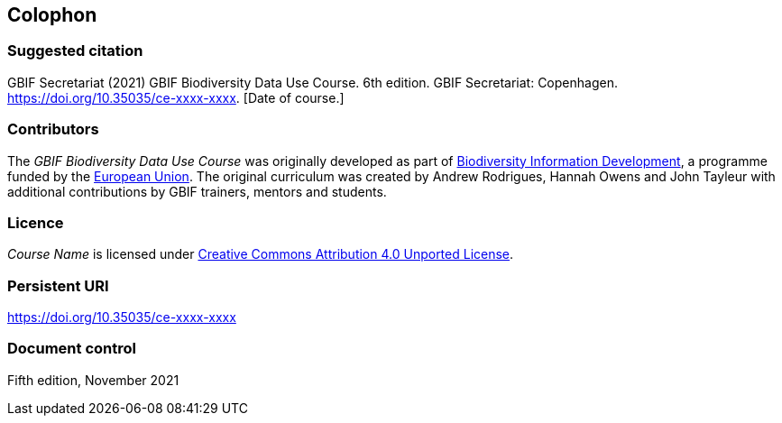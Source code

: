 == Colophon

=== Suggested citation

GBIF Secretariat (2021) GBIF Biodiversity Data Use Course. 6th edition. GBIF Secretariat: Copenhagen. https://doi.org/10.35035/ce-xxxx-xxxx. [Date of course.]

=== Contributors

The _GBIF Biodiversity Data Use Course_ was originally developed as part of https://www.gbif.org/bid[Biodiversity Information Development^], a programme funded by the https://europa.eu[European Union^]. The original curriculum was created by Andrew Rodrigues, Hannah Owens and John Tayleur with additional contributions by GBIF trainers, mentors and students.

=== Licence

_Course Name_ is licensed under https://creativecommons.org/licenses/by/4.0[Creative Commons Attribution 4.0 Unported License].

=== Persistent URI

https://doi.org/10.35035/ce-xxxx-xxxx

=== Document control

Fifth edition, November 2021
